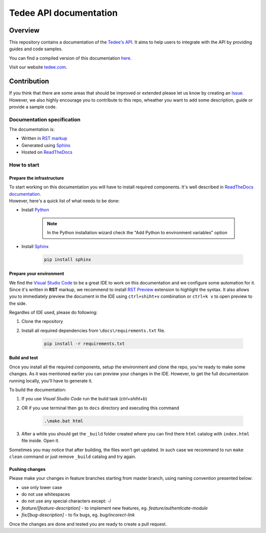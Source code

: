 =======================
Tedee API documentation
=======================

.. image:: https://readthedocs.com/projects/tedee-tedee-api-doc/badge/?version=latest&token=c15c0a0bb62ff2f28681d75ba3b06908a59633e67d3669989d156498b63fbbd2
    :target: https://tedee-tedee-api-doc.readthedocs-hosted.com/en/latest/?badge=latest
    :alt: Documentation Status

Overview
========

This repository contains a documentation of the `Tedee's API <https://api.tedee.com/>`_. It aims to help users to integrate with the API by providing guides and code samples.

You can find a compiled version of this documentation `here <https://tedee-tedee-api-doc.readthedocs-hosted.com/en/latest/>`_.

Visit our website `tedee.com <https://tedee.com>`_.

Contribution
============

If you think that there are some areas that should be improved or extended please let us know by creating an `Issue <https://github.com/tedee-com/tedee-api-doc/issues>`_.
However, we also highly encourage you to contribute to this repo, wheather you want to add some description, guide or provide a sample code.

Documentation specification
---------------------------

The documentation is:

- Written in `RST markup <https://docutils.sourceforge.io/docs/user/rst/quickref.html>`_
- Generated using `Sphinx <https://www.sphinx-doc.org/en/master/>`_
- Hosted on `ReadTheDocs <https://readthedocs.org/>`_

How to start
------------

Prepare the infrastructure
^^^^^^^^^^^^^^^^^^^^^^^^^^
| To start working on this documentation you will have to install required components.
  It's well described in `ReadTheDocs documentation <https://docs.readthedocs.io/en/stable/intro/getting-started-with-sphinx.html>`_.
| However, here's a quick list of what needs to be done:

* Install `Python <https://www.python.org/downloads/>`_

    .. note::
        In the Python installation wizard check the "Add Python to environment variables" option

* Install `Sphinx <https://www.sphinx-doc.org/en/master/>`_

    .. code-block:: py

        pip install sphinx

Prepare your environment
^^^^^^^^^^^^^^^^^^^^^^^^

We find the `Visual Studio Code <https://code.visualstudio.com/>`_ to be a great IDE to work on this documentation and we configure some automation for it.
Since it's written in **RST** markup, we recommend to install `RST Preview <https://marketplace.visualstudio.com/items?itemName=tht13.rst-vscode>`_ extension
to highlight the syntax. It also allows you to immediately preview the document in the IDE using ``ctrl+shiht+v`` combination or ``ctrl+k v`` to  open preview to the side.

Regardles of IDE used, please do following:

#. Clone the repository
#. Install all required dependencies from ``\docs\requirements.txt`` file.

    .. code-block:: py

        pip install -r requirements.txt


Build and test
^^^^^^^^^^^^^^

| Once you install all the required components, setup the environment and clone the repo, you're ready to make some changes.
  As it was mentioned earlier you can preview your changes in the IDE. However, to get the full documentaion running locally, you'll have to generate it.

To build the documentation:

#. If you use `Visual Studio Code` run the build task (`ctrl+shiht+b`)
#. OR if you use terminal then go to ``docs`` directory and executing this command

    .. code-block:: py

        .\make.bat html

#. After a while you should get the ``_build`` folder created where you can find there ``html`` catalog with ``index.html`` file inside. Open it.

| Sometimes you may notice that after building, the files won't get updated.
  In such case we recommand to run ``make clean`` command or just remove ``_build`` catalog and try again.

Pushing changes
^^^^^^^^^^^^^^^

Please make your changes in feature branches starting from master branch, using naming convention presented below:

* use only lower case
* do not use whitespaces
* do not use any special characters except: -/
* `feature/[feature-description]` - to implement new features, eg. `feature/authenticate-module`
* `fix/[bug-description]` - to fix bugs, eg. `bug/incorect-link`

Once the changes are done and tested you are ready to create a pull request.